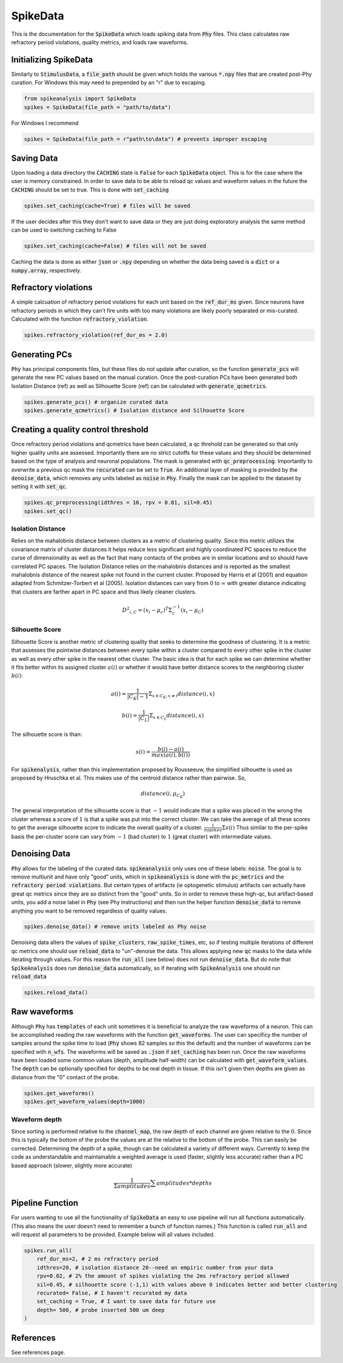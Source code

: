 SpikeData
=========

This is the documentation for the :code:`SpikeData` which loads spiking data from :code:`Phy` files. This class
calculates raw refractory period violations, quality metrics, and loads raw waveforms.

Initializing SpikeData
----------------------

Similarly to :code:`StimulusData`, a :code:`file_path` should be given which holds the various :code:`*.npy` files
that are created post-Phy curation. For Windows this may need to prepended by an "r" due to escaping.

.. code-block:: python

    from spikeanalysis import SpikeData
    spikes = SpikeData(file_path = "path/to/data")

For Windows I recommend

.. code-block:: python

    spikes = SpikeData(file_path = r"path\to\data") # prevents improper escaping

Saving Data
-----------

Upon loading a data directory the :code:`CACHING` state is :code:`False` for each :code:`SpikeData` object. This
is for the case where the user is memory constrained. In order to save data to be able to reload qc values and 
waveform values in the future the :code:`CACHING` should be set to true. This is done with :code:`set_caching`

.. code-block:: python

    spikes.set_caching(cache=True) # files will be saved

If the user decides after this they don't want to save data or they are just doing exploratory analysis the same
method can be used to switching caching to False

.. code-block:: python

    spikes.set_caching(cache=False) # files will not be saved


Caching the data is done as either :code:`json` or :code:`.npy` depending on whether the data being saved is a 
:code:`dict` or a :code:`numpy.array`, respectively.


Refractory violations
---------------------

A simple calcuation of refractory period violations for each unit based on the :code:`ref_dur_ms` given. Since
neurons have refractory periods in which they can't fire units with too many violations are likely poorly separated
or mis-curated. Calculated with the function :code:`refractory_violation`. 

.. code-block:: python

    spikes.refractory_violation(ref_dur_ms = 2.0) 


Generating PCs
--------------

:code:`Phy` has principal components files, but these files do not update after curation, so the function :code:`generate_pcs`
will generate the new PC values based on the manual curation. Once the post-curation PCs have been generated both Isolation 
Distance (ref) as well as Silhouette Score (ref) can be calculated with :code:`generate_qcmetrics`.

.. code-block:: python

    spikes.generate_pcs() # organize curated data
    spikes.generate_qcmetrics() # Isolation distance and Silhouette Score


Creating a quality control threshold
------------------------------------

Once refractory period violations and qcmetrics have been calculated, a qc threhold can be generated so that only higher quality
units are assessed. Importantly there are no strict cutoffs for these values and they should be determined based on the type of
analysis and neuronal populations. The mask is generated with :code:`qc_preprocessing`. Importantly to overwrite a previous qc mask
the :code:`recurated` can be set to :code:`True`. An additional layer of masking is provided by the :code:`denoise_data`, which 
removes any units labeled as :code:`noise` in :code:`Phy`. Finally the mask can be applied to the dataset by setting it with 
:code:`set_qc`.

.. code-block:: python

    spikes.qc_preprocessing(idthres = 10, rpv = 0.01, sil=0.45)
    spikes.set_qc()


Isolation Distance
^^^^^^^^^^^^^^^^^^

Relies on the mahalobnis distance between clusters as a metric of clustering quality. Since this metric utilizes the covariance
matrix of cluster distances it helps reduce less significant and highly coordinated PC spaces to reduce the curse of dimensionality
as well as the fact that many contacts of the probes are in similar locations and so should have correlated PC spaces. The Isolation
Distance relies on the mahalobnis distances and is reported as the smallest mahalobnis distance of the nearest spike not found in the 
current cluster. Proposed by Harris et al (2001) and equation adapted from Schmitzer-Torbert et al (2005). Isolation distances can vary 
from :math:`0` to :math:`\infty` with greater distance indicating that clusters are farther apart in PC space and thus likely cleaner
clusters.

.. math::

    {D^2}_{i,C} = (x_i - \mu_{c})^T \Sigma_c^{-1}(x_i - \mu_C)


Silhouette Score
^^^^^^^^^^^^^^^^

Silhouette Score is another metric of clustering quality that seeks to determine the goodness of clustering. It is a metric that assesses
the pointwise distances between every spike within a cluster compared to every other spike in the cluster as well as every other spike in
the nearest other cluster. The basic idea is that for each spike we can determine whether it fits better within its assigned cluster :math:`a(i)` or 
whether it would have better distance scores to the neighboring cluster :math:`b(i)`:

.. math::

    a(i) = \frac{1}{|C_K| - 1} \Sigma_{x \in C_K, x \neq i} distance(i, x)

    b(i) = \frac{1}{|C_L|} \Sigma_{x \in C_L} distance(i, x)

The silhouette score is than:

.. math::

    s(i) = \frac{b(i) - a(i)}{max(a(i), b(i))}

For :code:`spikenalysis`, rather than this implementation proposed by Rousseeuw, the simplified silhouette is used as proposed by Hruschka et al.
This makes use of the centroid distance rather than pairwise. So,

.. math::

    distance(i, \mu_{C_K})

The general interpretation of the silhouette score is that :math:`-1` would indicate that a spike was placed in the wrong the cluster whereas a 
score of :math:`1` is that a spike was put into the correct cluster. We can take the average of all these scores to get the average silhouette score
to indicate the overall quality of a cluster. :math:`\frac{1}{n spikes} \Sigma s(i)` Thus similar to the per-spike basis the per-cluster score can 
vary from :math:`-1` (bad cluster) to :math:`1` (great cluster) with intermediate values. 

Denoising Data
--------------

:code:`Phy` allows for the labeling of the curated data. :code:`spikeanalysis` only uses one of these labels: :code:`noise`. The 
goal is to remove multiunit and have only "good" units, which in :code:`spikeanalysis` is done with the :code:`pc_metrics` and 
the :code:`refractory period violations`. But certain types of artifacts (ie optogenetic stimulus) artifacts can actually have
great qc metrics since they are so distinct from the "good" units. So in order to remove these high-qc, but artifact-based 
units, you add a noise label in :code:`Phy` (see Phy instructions) and then run the helper function :code:`denoise_data` to 
remove anything you want to be removed regardless of quality values.

.. code-block:: python

    spikes.denoise_data() # remove units labeled as Phy noise


Denoising data alters the values of :code:`spike_clusters`, :code:`raw_spike_times`, etc, so if testing multiple iterations of different qc metrics
one should use :code:`reload_data` to "un"-denoise the data. This allows applying new :code:`qc` masks to the data while iterating through values. 
For this reason the :code:`run_all` (see below) does not run :code:`denoise_data`. But do note that :code:`SpikeAnalysis` does run :code:`denoise_data`
automatically, so if iterating with :code:`SpikeAnalysis` one should run :code:`reload_data`

.. code-block:: python

    spikes.reload_data()

    

Raw waveforms
-------------

Although :code:`Phy` has :code:`templates` of each unit sometimes it is beneficial to analyze the raw waveforms of a neuron. This
can be accomplished reading the raw waveforms with the function :code:`get_waveforms`. The user can specificy the number of samples
around the spike time to load (:code:`Phy` shows 82 samples so this the default) and the number of waveforms can be specified with
:code:`n_wfs`. The waveforms will be saved as :code:`.json` if :code:`set_caching` has been run. Once the raw waveforms have been 
loaded some common values (depth, amplitude half-width) can be calculated with :code:`get_waveform_values`. The :code:`depth` can
be optionally specified for depths to be real depth in tissue. If this isn't given then depths are given as distance from the "0"
contact of the probe.

.. code-block:: python
    
    spikes.get_waveforms()
    spikes.get_waveform_values(depth=1000)


Waveform depth 
^^^^^^^^^^^^^^

Since sorting is performed relative to the :code:`channel_map`, the raw depth of each channel are given relative to the :math:`0`.
Since this is typically the bottom of the probe the values are at the relative to the bottom of the probe. This can easily be 
corrected. Determining the depth of a spike, though can be calculated a variety of different ways. Currently to keep the code 
as understandable and maintainable a weighted average is used (faster, slightly less accurate) rather than a PC based approach
(slower, slightly more accurate)

.. math:: 

    \frac{1}{\Sigma amplitudes} \sum{amplitudes * depths}
    

Pipeline Function
-----------------

For users wanting to use all the functionality of :code:`SpikeData` an easy to use pipeline will run all functions automatically. (This
also means the user doesn't need to remember a bunch of function names.) This function is called :code:`run_all` and will request all
parameters to be provided. Example below will all values included.

.. code-block:: python

    spikes.run_all(
        ref_dur_ms=2, # 2 ms refractory period
        idthres=20, # isolation distance 20--need an empiric number from your data
        rpv=0.02, # 2% the amount of spikes violating the 2ms refractory period allowed
        sil=0.45, # silhouette score (-1,1) with values above 0 indicates better and better clustering
        recurated= False, # I haven't recurated my data
        set_caching = True, # I want to save data for future use
        depth= 500, # probe inserted 500 um deep
    )


References
----------

See references page.
